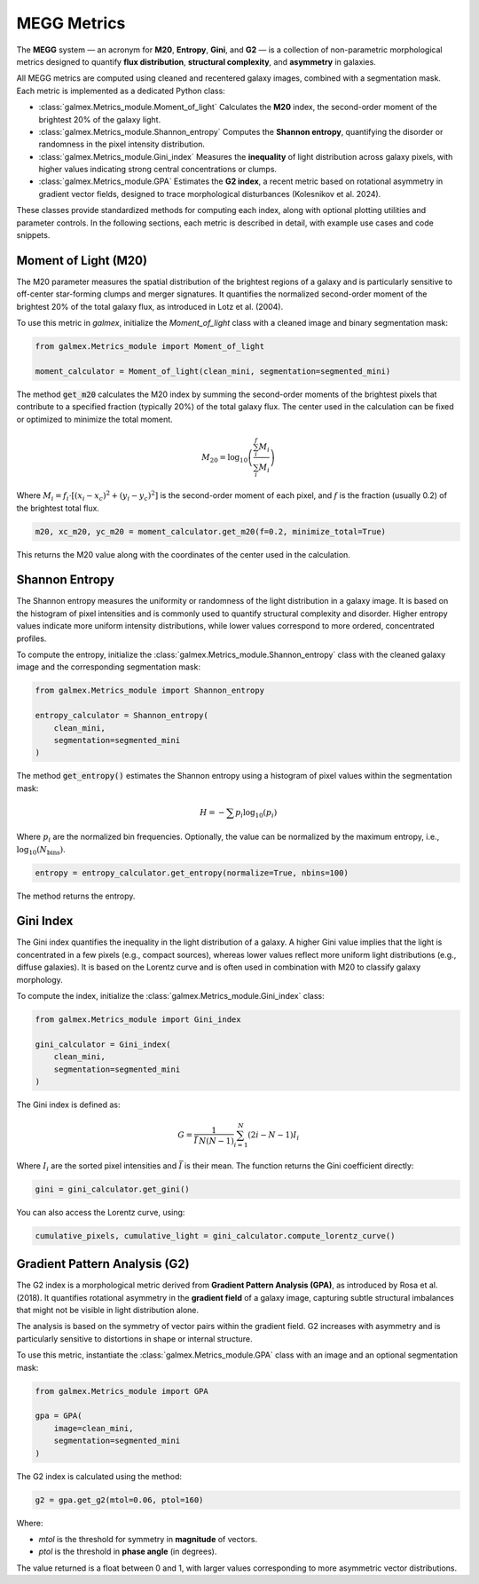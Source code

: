 MEGG Metrics
============

The **MEGG** system — an acronym for **M20**, **Entropy**, **Gini**, and **G2** — is a collection of non-parametric morphological metrics designed to quantify **flux distribution**, **structural complexity**, and **asymmetry** in galaxies.

All MEGG metrics are computed using cleaned and recentered galaxy images, combined with a segmentation mask. Each metric is implemented as a dedicated Python class:

- :class:`galmex.Metrics_module.Moment_of_light`  
  Calculates the **M20** index, the second-order moment of the brightest 20% of the galaxy light.

- :class:`galmex.Metrics_module.Shannon_entropy`  
  Computes the **Shannon entropy**, quantifying the disorder or randomness in the pixel intensity distribution.

- :class:`galmex.Metrics_module.Gini_index`  
  Measures the **inequality** of light distribution across galaxy pixels, with higher values indicating strong central concentrations or clumps.

- :class:`galmex.Metrics_module.GPA`  
  Estimates the **G2 index**, a recent metric based on rotational asymmetry in gradient vector fields, designed to trace morphological disturbances (Kolesnikov et al. 2024).

These classes provide standardized methods for computing each index, along with optional plotting utilities and parameter controls. In the following sections, each metric is described in detail, with example use cases and code snippets.

Moment of Light (M20)
---------------------

The M20 parameter measures the spatial distribution of the brightest regions of a galaxy and is particularly sensitive to off-center star-forming clumps and merger signatures. It quantifies the normalized second-order moment of the brightest 20% of the total galaxy flux, as introduced in Lotz et al. (2004).

To use this metric in `galmex`, initialize the `Moment_of_light` class with a cleaned image and binary segmentation mask:

.. code-block:: python

    from galmex.Metrics_module import Moment_of_light

    moment_calculator = Moment_of_light(clean_mini, segmentation=segmented_mini)


The method :code:`get_m20` calculates the M20 index by summing the second-order moments of the brightest pixels that contribute to a specified fraction (typically 20%) of the total galaxy flux. The center used in the calculation can be fixed or optimized to minimize the total moment.

.. math::
   M_{20} = \log_{10} \left( \frac{\sum_i^f M_i}{\sum_i M_i} \right)

Where :math:`M_i = f_i \cdot [(x_i - x_c)^2 + (y_i - y_c)^2]` is the second-order moment of each pixel, and :math:`f` is the fraction (usually 0.2) of the brightest total flux.

.. code-block:: python

    m20, xc_m20, yc_m20 = moment_calculator.get_m20(f=0.2, minimize_total=True)

This returns the M20 value along with the coordinates of the center used in the calculation.
   
   
Shannon Entropy
---------------

The Shannon entropy measures the uniformity or randomness of the light distribution in a galaxy image. It is based on the histogram of pixel intensities and is commonly used to quantify structural complexity and disorder. Higher entropy values indicate more uniform intensity distributions, while lower values correspond to more ordered, concentrated profiles.

To compute the entropy, initialize the :class:`galmex.Metrics_module.Shannon_entropy` class with the cleaned galaxy image and the corresponding segmentation mask:

.. code-block:: python

    from galmex.Metrics_module import Shannon_entropy

    entropy_calculator = Shannon_entropy(
        clean_mini,
        segmentation=segmented_mini
    )

The method :code:`get_entropy()` estimates the Shannon entropy using a histogram of pixel values within the segmentation mask:

.. math::
    H = - \sum p_i \log_{10}(p_i)

Where :math:`p_i` are the normalized bin frequencies. Optionally, the value can be normalized by the maximum entropy, i.e., :math:`\log_{10}(N_\text{bins})`.

.. code-block:: python

    entropy = entropy_calculator.get_entropy(normalize=True, nbins=100)

The method returns the entropy.

   
Gini Index
----------

The Gini index quantifies the inequality in the light distribution of a galaxy. A higher Gini value implies that the light is concentrated in a few pixels (e.g., compact sources), whereas lower values reflect more uniform light distributions (e.g., diffuse galaxies). It is based on the Lorentz curve and is often used in combination with M20 to classify galaxy morphology.

To compute the index, initialize the :class:`galmex.Metrics_module.Gini_index` class:

.. code-block:: python

    from galmex.Metrics_module import Gini_index

    gini_calculator = Gini_index(
        clean_mini,
        segmentation=segmented_mini
    )


The Gini index is defined as:

.. math::
   G = \frac{1}{\bar{I} \, N (N - 1)} \sum_{i=1}^{N} (2i - N - 1) I_i

Where :math:`I_i` are the sorted pixel intensities and :math:`\bar{I}` is their mean. The function returns the Gini coefficient directly:

.. code-block:: python

    gini = gini_calculator.get_gini()


You can also access the Lorentz curve, using:

.. code-block:: python

    cumulative_pixels, cumulative_light = gini_calculator.compute_lorentz_curve()


Gradient Pattern Analysis (G2)
------------------------------

The G2 index is a morphological metric derived from **Gradient Pattern Analysis (GPA)**, as introduced by Rosa et al. (2018). It quantifies rotational asymmetry in the **gradient field** of a galaxy image, capturing subtle structural imbalances that might not be visible in light distribution alone.

The analysis is based on the symmetry of vector pairs within the gradient field. G2 increases with asymmetry and is particularly sensitive to distortions in shape or internal structure.

To use this metric, instantiate the :class:`galmex.Metrics_module.GPA` class with an image and an optional segmentation mask:

.. code-block:: python

    from galmex.Metrics_module import GPA

    gpa = GPA(
        image=clean_mini,
        segmentation=segmented_mini
    )


The G2 index is calculated using the method:

.. code-block:: python

    g2 = gpa.get_g2(mtol=0.06, ptol=160)

Where:

- `mtol` is the threshold for symmetry in **magnitude** of vectors.
- `ptol` is the threshold in **phase angle** (in degrees).

The value returned is a float between 0 and 1, with larger values corresponding to more asymmetric vector distributions.

